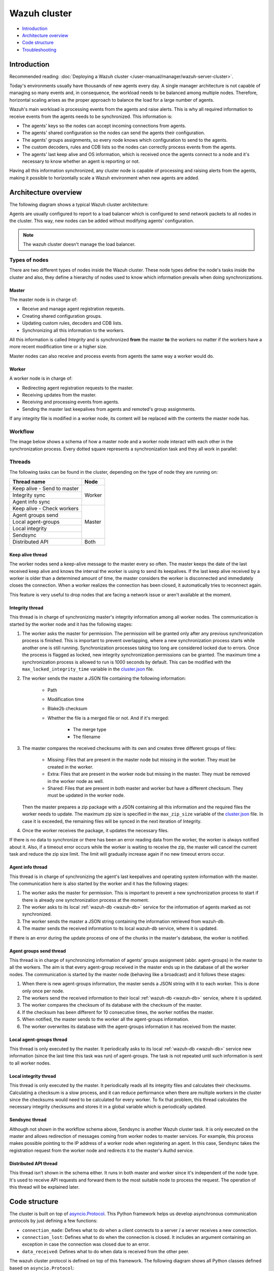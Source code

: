.. Copyright (C) 2015, Wazuh, Inc.

.. meta::
    :description: Learn more about how to deploy a Wazuh cluster: introduction, architecture overview, code structure and troubleshooting.

.. _dev-wazuh-cluster:

Wazuh cluster
=============

- `Introduction`_
- `Architecture overview`_
- `Code structure`_
- `Troubleshooting`_

Introduction
------------

Recommended reading: :doc:`Deploying a Wazuh cluster </user-manual/manager/wazuh-server-cluster>`.

Today's environments usually have thousands of new agents every day. A single manager architecture is not capable of managing so many events and, in consequence, the workload needs to be balanced among multiple nodes. Therefore, horizontal scaling arises as the proper approach to balance the load for a large number of agents.

Wazuh's main workload is processing events from the agents and raise alerts. This is why all required information to receive events from the agents needs to be synchronized. This information is:

* The agents' keys so the nodes can accept incoming connections from agents.
* The agents' shared configuration so the nodes can send the agents their configuration.
* The agents' groups assignments, so every node knows which configuration to send to the agents.
* The custom decoders, rules and CDB lists so the nodes can correctly process events from the agents.
* The agents' last keep alive and OS information, which is received once the agents connect to a node and it's necessary to know whether an agent is reporting or not.

Having all this information synchronized, any cluster node is capable of processing and raising alerts from the agents, making it possible to horizontally scale a Wazuh environment when new agents are added.

Architecture overview
---------------------

The following diagram shows a typical Wazuh cluster architecture:

.. thumbnail:: ../images/manual/cluster/cluster-infrastructure.png
    :title: Wazuh cluster architecture
    :alt: Wazuh cluster architecture
    :align: center
    :width: 80%

Agents are usually configured to report to a load balancer which is configured to send network packets to all nodes in the cluster. This way, new nodes can be added without modifying agents' configuration.

.. note::
    The wazuh cluster doesn't manage the load balancer.

Types of nodes
^^^^^^^^^^^^^^

There are two different types of nodes inside the Wazuh cluster. These node types define the node's tasks inside the cluster and also, they define a hierarchy of nodes used to know which information prevails when doing synchronizations.

Master
~~~~~~

The master node is in charge of:

* Receive and manage agent registration requests.
* Creating shared configuration groups.
* Updating custom rules, decoders and CDB lists.
* Synchronizing all this information to the workers.

All this information is called *Integrity* and is synchronized **from** the master **to** the workers no matter if the workers have a more recent modification time or a higher size.

Master nodes can also receive and process events from agents the same way a worker would do.

Worker
~~~~~~

A worker node is in charge of:

* Redirecting agent registration requests to the master.
* Receiving updates from the master.
* Receiving and processing events from agents.
* Sending the master last keepalives from agents and remoted's group assignments.

If any integrity file is modified in a worker node, its content will be replaced with the contents the master node has.

Workflow
^^^^^^^^

The image below shows a schema of how a master node and a worker node interact with each other in the synchronization process. Every dotted square represents a synchronization task and they all work in parallel:

.. thumbnail:: ../images/manual/cluster/cluster-flow.png
    :title: Wazuh cluster workflow
    :alt: Wazuh cluster workflow
    :align: center
    :width: 80%


Threads
^^^^^^^
The following tasks can be found in the cluster, depending on the type of node they are running on:

+--------------------------------+--------+
| Thread name                    | Node   |
+================================+========+
| Keep alive - Send to master    | Worker |
+--------------------------------+        |
| Integrity sync                 |        |
+--------------------------------+        |
| Agent info sync                |        |
+--------------------------------+--------+
| Keep alive - Check workers     | Master |
+--------------------------------+        |
| Agent groups send              |        |
+--------------------------------+        |
| Local agent-groups             |        |
+--------------------------------+        |
| Local integrity                |        |
+--------------------------------+        |
| Sendsync                       |        |
+--------------------------------+--------+
| Distributed API                | Both   |
+--------------------------------+--------+

Keep alive thread
~~~~~~~~~~~~~~~~~

The worker nodes send a keep-alive message to the master every so often. The master keeps the date of the last received keep alive and knows the interval the worker is using to send its keepalives. If the last keep alive received by a worker is older than a determined amount of time, the master considers the worker is disconnected and immediately closes the connection. When a worker realizes the connection has been closed, it automatically tries to reconnect again.

This feature is very useful to drop nodes that are facing a network issue or aren't available at the moment.


Integrity thread
~~~~~~~~~~~~~~~~

This thread is in charge of synchronizing master's integrity information among all worker nodes. The communication is started by the worker node and it has the following stages:

1. The worker asks the master for permission. The permission will be granted only after any previous synchronization process is finished. This is important to prevent overlapping, where a new synchronization process starts while another one is still running. Synchronization processes taking too long are considered locked due to errors. Once the process is flagged as locked, new integrity synchronization permissions can be granted. The maximum time a synchronization process is allowed to run is 1000 seconds by default. This can be modified with the ``max_locked_integrity_time`` variable in the `cluster.json <https://github.com/wazuh/wazuh/blob/v|WAZUH_CURRENT|/framework/wazuh/core/cluster/cluster.json>`__ file.
2. The worker sends the master a JSON file containing the following information:

    * Path
    * Modification time
    * Blake2b checksum
    * Whether the file is a merged file or not. And if it's merged:

        * The merge type
        * The filename

3. The master compares the received checksums with its own and creates three different groups of files:

    * Missing: Files that are present in the master node but missing in the worker. They must be created in the worker.
    * Extra: Files that are present in the worker node but missing in the master. They must be removed in the worker node as well.
    * Shared: Files that are present in both master and worker but have a different checksum. They must be updated in the worker node.

   Then the master prepares a zip package with a JSON containing all this information and the required files the worker needs to update. The maximum zip size is specified in the ``max_zip_size`` variable of the `cluster.json <https://github.com/wazuh/wazuh/blob/v|WAZUH_CURRENT|/framework/wazuh/core/cluster/cluster.json>`__ file. In case it is exceeded, the remaining files will be synced in the next iteration of Integrity.

4. Once the worker receives the package, it updates the necessary files.

If there is no data to synchronize or there has been an error reading data from the worker, the worker is always notified about it. Also, if a timeout error occurs while the worker is waiting to receive the zip, the master will cancel the current task and reduce the zip size limit. The limit will gradually increase again if no new timeout errors occur.

.. _agent-info:

Agent info thread
~~~~~~~~~~~~~~~~~

This thread is in charge of synchronizing the agent's last keepalives and operating system information with the master. The communication here is also started by the worker and it has the following stages:

1. The worker asks the master for permission. This is important to prevent a new synchronization process to start if there is already one synchronization process at the moment.
2. The worker asks to its local :ref:`wazuh-db <wazuh-db>` service for the information of agents marked as not synchronized.
3. The worker sends the master a JSON string containing the information retrieved from wazuh-db.
4. The master sends the received information to its local wazuh-db service, where it is updated.

If there is an error during the update process of one of the chunks in the master's database, the worker is notified.

.. _agent-groups-sync:

Agent groups send thread
~~~~~~~~~~~~~~~~~~~~~~~~

This thread is in charge of synchronizing information of agents' groups assignment (abbr. agent-groups) in the master to all the workers. The aim is that every agent-group received in the master ends up in the database of all the worker nodes. The communication is started by the master node (behaving like a broadcast) and it follows these stages:

1. When there is new agent-groups information, the master sends a JSON string with it to each worker. This is done only once per node.
2. The workers send the received information to their local :ref:`wazuh-db <wazuh-db>` service, where it is updated.
3. The worker compares the checksum of its database with the checksum of the master.
4. If the checksum has been different for 10 consecutive times, the worker notifies the master.
5. When notified, the master sends to the worker all the agent-groups information.
6. The worker overwrites its database with the agent-groups information it has received from the master.

Local agent-groups thread
~~~~~~~~~~~~~~~~~~~~~~~~~

This thread is only executed by the master. It periodically asks to its local :ref:`wazuh-db <wazuh-db>` service new information (since the last time this task was run) of agent-groups. The task is not repeated until such information is sent to all worker nodes.

Local integrity thread
~~~~~~~~~~~~~~~~~~~~~~

This thread is only executed by the master. It periodically reads all its integrity files and calculates their checksums. Calculating a checksum is a slow process, and it can reduce performance when there are multiple workers in the cluster since the checksums would need to be calculated for every worker. To fix that problem, this thread calculates the necessary integrity checksums and stores it in a global variable which is periodically updated.

Sendsync thread
~~~~~~~~~~~~~~~

Although not shown in the workflow schema above, Sendsync is another Wazuh cluster task. It is only executed on the master and allows redirection of messages coming from worker nodes to master services. For example, this process makes possible pointing to the IP address of a worker node when registering an agent. In this case, Sendsync takes the registration request from the worker node and redirects it to the master's Authd service.

Distributed API thread
~~~~~~~~~~~~~~~~~~~~~~

This thread isn't shown in the schema either. It runs in both master and worker since it's independent of the node type. It's used to receive API requests and forward them to the most suitable node to process the request. The operation of this thread will be explained later.

Code structure
--------------

The cluster is built on top of `asyncio.Protocol <https://docs.python.org/3/library/asyncio-protocol.html>`_. This Python framework helps us develop asynchronous communication protocols by just defining a few functions:

* ``connection_made``: Defines what to do when a client connects to a server / a server receives a new connection.
* ``connection_lost``: Defines what to do when the connection is closed. It includes an argument containing an exception in case the connection was closed due to an error.
* ``data_received``: Defines what to do when data is received from the other peer.

The wazuh cluster protocol is defined on top of this framework. The following diagram shows all Python classes defined based on ``asyncio.Protocol``:

.. thumbnail:: ../images/development/cluster-protocol-handler.png
    :title: Wazuh cluster protocol class inheritance
    :align: center
    :width: 80%

The higher classes on the diagram (``wazuh.core.cluster.common.Handler``, ``wazuh.core.cluster.server.AbstractServerHandler`` and ``wazuh.core.cluster.client.AbstractClient``) define abstract concepts of what a client and a server is. Those abstract concepts are used by the lower classes on the diagram (``wazuh.core.cluster.local_server.LocalServerHandler``, ``wazuh.core.cluster.master.MasterHandler``, ``wazuh.core.cluster.worker.WorkerHandler`` and ``wazuh.core.cluster.local_client.LocalClientHandler``) to define specific communication protocols. These specific protocols are described in the `Protocols`_ section.

There are abstract server and client classes to handle multiple connections from multiple clients and connecting to the server. This way, all the logic to connect to a server or handling multiple clients can be shared between all types of servers and clients in the cluster. These classes are shown in the diagrams below:

.. thumbnail:: ../images/development/cluster-clients.png
    :title: Wazuh cluster protocol class inheritance
    :align: center
    :width: 80%

.. thumbnail:: ../images/development/cluster-servers.png
    :title: Wazuh cluster protocol class inheritance
    :align: center
    :width: 80%

When the ``wazuh-clusterd`` process starts in the master, it creates a ``Master`` object. Every time a new worker connects to the master, a ``MasterHandler`` object is created to handle the connection with that worker (incoming requests, synchronization processes, etc). That means there will always be at least a ``Master`` object and as many ``MasterHandler`` objects as connected workers. The ``Master`` object will be the one managing all ``MasterHandler`` objects created.

In the worker side, when the ``wazuh-clusterd`` process starts it creates a ``Worker`` object. This object is in charge of initializing worker variables to connect to the master. A ``WorkerHandler`` object is created when connecting to the master node. This object will be the one sending requests to the master and managing synchronization processes.

Protocols
^^^^^^^^^

Protocol definition
~~~~~~~~~~~~~~~~~~~

The communication protocol used in all communications (both cluster and API) is defined in the ``wazuh.core.cluster.common.Handler``. Each message in the protocol has the following structure:

.. thumbnail:: ../images/development/structure-message-protocol.png
    :title: Structure for each message in the protocol
    :align: center
    :width: 80%

The protocol message has two parts: a header and a payload. The payload will be 5242880 bytes long at maximum and the header will be exactly 22 bytes long.

The header has four subparts:

* **Counter**: It specifies the message ID. It's randomly generated for every new sent request. It's very useful when receiving a response, so it indicates which sent request it is replying to.
* **Payload length**: Specifies the amount of data contained in the message payload. Used to know how much data to expect to receive.
* **Command**: Specifies protocol message. This string will always be 11 characters long. If the command is not 11 characters long, a padding of ``-`` is added until the string reaches the expected length. All available commands in the protocol are shown below.
* **Flag message divided**: Specifies whether the message has been divided because its initial payload length was more than 5242880 bytes or not. The flag value can be ``d`` if the message is a divided one, or nothing (it will be ``-`` due to the padding mentioned above) if the message is the end of a divided message or a single message.


Wazuh cluster protocol
~~~~~~~~~~~~~~~~~~~~~~

This communication protocol is used by all cluster nodes to synchronize the necessary information to receive reports from the agents. All communications are made through TCP. These commands are defined in ``wazuh.core.cluster.master.MasterHandler.process_request`` and in ``wazuh.core.cluster.worker.WorkerHandler.process_request``.

+-------------------+-------------+-----------------------+-------------------------------------------------------------------------------------------------+
| Message           | Received in | Arguments             | Description                                                                                     |
+===================+=============+=======================+=================================================================================================+
| ``hello``         | Master      | - Node name<str>      | First message sent by a worker to the master on its first connection.                           |
|                   |             | - Cluster name<str>   |                                                                                                 |
|                   |             | - Node type<str>      |                                                                                                 |
|                   |             | - Wazuh version<str>  |                                                                                                 |
+-------------------+-------------+-----------------------+-------------------------------------------------------------------------------------------------+
| ``syn_i_w_m_p``   | Master      | None                  | Ask permission to start synchronization protocol. Message characters define the action to do:   |
| ``syn_a_w_m_p``   |             |                       |                                                                                                 |
|                   |             |                       | - I (integrity), A (agent-info).                                                                |
|                   |             |                       | - W (worker), M (master), P (permission).                                                       |
+-------------------+-------------+-----------------------+-------------------------------------------------------------------------------------------------+
| ``syn_i_w_m``     | Master      | None or String ID<str>| Start synchronization protocol. Message characters define the action to do:                     |
| ``syn_a_w_m``     |             |                       |                                                                                                 |
|                   |             |                       | - I (integrity), A (agent-info).                                                                |
|                   |             |                       | - W (worker), M (master).                                                                       |
+-------------------+-------------+-----------------------+-------------------------------------------------------------------------------------------------+
| ``syn_i_w_m_e``   | Master      | None or String ID<str>| End synchronization protocol. Message characters define the action to do:                       |
| ``syn_w_g_e``     |             |                       |                                                                                                 |
| ``syn_wgc_e``     |             |                       | - I (integrity), G (agent-groups send), C (agent-groups send full).                             |
|                   |             |                       | - W (worker), M (master), E(end)                                                                |
+-------------------+-------------+-----------------------+-------------------------------------------------------------------------------------------------+
| ``syn_g_m_w``     | Worker      | Agent-groups          | Start synchronization protocol. Message characters define the action to do:                     |
| ``syn_g_m_w_c``   |             | data<dict>            |                                                                                                 |
|                   |             |                       | - G (agent-groups recv), C (agent-groups recv full).                                            |
|                   |             |                       | - W (worker), M (master).                                                                       |
+-------------------+-------------+-----------------------+-------------------------------------------------------------------------------------------------+
| ``syn_i_w_m_r``   | Master      | Error msg<str>        | Notify an error during synchronization. Message characters define the action to do:             |
| ``syn_w_g_err``   |             |                       |                                                                                                 |
| ``syn_wgc_err``   |             |                       | - I (integrity), G (agent-groups send), C (agent-groups send full).                             |
|                   |             |                       | - W (worker), M (master), R/ERR (error).                                                        |
+-------------------+-------------+-----------------------+-------------------------------------------------------------------------------------------------+
| ``sendsync``      | Master      | Arguments<Dict>       | Receive a message from a worker node destined for the specified daemon of the master node.      |
|                   |             |                       |                                                                                                 |
+-------------------+-------------+-----------------------+-------------------------------------------------------------------------------------------------+
| ``sendsyn_res``   | Worker      | - Request ID<str>     | Notify the ``sendsync`` response is available.                                                  |
|                   |             | - String ID<str>      |                                                                                                 |
+-------------------+-------------+-----------------------+-------------------------------------------------------------------------------------------------+
| ``sendsyn_err``   | Both        | - Local client ID<str>| Notify errors in the ``sendsync`` communication.                                                |
|                   |             | - Error message<str>  |                                                                                                 |
+-------------------+-------------+-----------------------+-------------------------------------------------------------------------------------------------+
| ``get_nodes``     | Master      | Arguments<Dict>       | Request sent from ``cluster_control -l`` from worker nodes.                                     |
+-------------------+-------------+-----------------------+-------------------------------------------------------------------------------------------------+
| ``get_health``    | Master      | Arguments<Dict>       | Request sent from ``cluster_control -i`` from worker nodes.                                     |
+-------------------+-------------+-----------------------+-------------------------------------------------------------------------------------------------+
| ``dapi_clus``     | Master      | Arguments<Dict>       | Receive an API call related to cluster information: Get nodes information or healthcheck.       |
+-------------------+-------------+-----------------------+-------------------------------------------------------------------------------------------------+
| ``dapi``          | Both        | - Sender node<str>    | Receive a distributed API request. If the API call has been forwarded multiple times,           |
|                   |             | - Arguments<Dict>     | the sender node contains multiple names separated by a ``*`` character.                         |
+-------------------+-------------+-----------------------+-------------------------------------------------------------------------------------------------+
| ``dapi_res``      | Both        | - Request ID<str>     | Receive a distributed API response from a previously forwarded request.                         |
|                   |             | - String ID<str>      | Responses are sent using send long strings protocol so this request only needs the string ID.   |
+-------------------+-------------+-----------------------+-------------------------------------------------------------------------------------------------+
| ``dapi_err``      | Both        | - Local client ID<str>| Receive an error related to a previously requested distributed API request.                     |
|                   |             | - Error message<str>  |                                                                                                 |
+-------------------+-------------+-----------------------+-------------------------------------------------------------------------------------------------+
| ``syn_m_c_ok``    | Worker      | None                  | Master verifies that worker integrity is correct.                                               |
+-------------------+-------------+-----------------------+-------------------------------------------------------------------------------------------------+
| ``syn_m_c``       | Worker      | None                  | Master will send the worker integrity files to update.                                          |
+-------------------+-------------+-----------------------+-------------------------------------------------------------------------------------------------+
| ``syn_m_c_e``     | Worker      | - Error msg<str> or   | Master has finished sending integrity files.                                                    |
|                   |             |   Task name<str>      | The files were received in task *Task name* previously created by the worker in ``syn_m_c``.    |
|                   |             | - Filename<str>       | If master had issues sending/processing/receiving worker integrity an error message will be     |
|                   |             |                       | sent instead of the task name and filename.                                                     |
+-------------------+-------------+-----------------------+-------------------------------------------------------------------------------------------------+
| ``syn_m_a_e``     | Worker      | Arguments<Dict>       | Master has finished updating agent-info. Number of updated chunks and chunks with               |
|                   |             |                       | errors (if any) will be sent.                                                                   |
+-------------------+-------------+-----------------------+-------------------------------------------------------------------------------------------------+
| ``syn_m_a_err``   | Worker      | Error msg<str>        | Notify an error during agent-info synchronization.                                              |
+-------------------+-------------+-----------------------+-------------------------------------------------------------------------------------------------+


Local protocol
~~~~~~~~~~~~~~

This communication protocol is used by the API to forward requests to other cluster nodes. All communications are made using a Unix socket since the communication is all local (from the process running the API to the process running the cluster). These commands are defined in ``wazuh.core.cluster.local_server.LocalServerHandler.process_request``, ``wazuh.core.cluster.local_server.LocalServerHandlerMaster.process_request`` and ``wazuh.core.cluster.local_server.LocalServerHandlerWorker.process_request``.

+-------------------+-------------+-----------------------+-------------------------------------------------------------------------------------------------+
| Message           | Received in | Arguments             | Description                                                                                     |
+===================+=============+=======================+=================================================================================================+
| ``get_config``    | Both        | None                  | Returns active cluster configuration. Necessary for active configuration API calls.             |
+-------------------+-------------+-----------------------+-------------------------------------------------------------------------------------------------+
| ``get_nodes``     | Both        | Arguments<Dict>       | Request sent from ``cluster_control -l``.                                                       |
+-------------------+-------------+-----------------------+-------------------------------------------------------------------------------------------------+
| ``get_health``    | Both        | Arguments<Dict>       | Request sent from ``cluster_control -i``.                                                       |
+-------------------+-------------+-----------------------+-------------------------------------------------------------------------------------------------+
| ``get_hash``      | Both        | None                  | Receive a request to obtain custom ruleset files and their hashes.                              |
+-------------------+-------------+-----------------------+-------------------------------------------------------------------------------------------------+
| ``send_file``     | Both        | Filepath<str>,        | Request used to test send file protocol.                                                        |
|                   |             | Node name<str>        | Node name parameter is ignored in worker nodes (it's always sent to the master node).           |
+-------------------+-------------+-----------------------+-------------------------------------------------------------------------------------------------+
| ``dapi``          | Both        | Arguments<Dict>       | Receive a distributed API request from the API. When this request is received in a worker node  |
|                   |             |                       | it is forwarded to the master. But when the master receives it, it will execute it locally.     |
+-------------------+-------------+-----------------------+-------------------------------------------------------------------------------------------------+
| ``dapi_fwd``      | Server      | Node name<str>,       | Forward a distributed API request to the specified node.                                        |
|                   |             | Arguments<Dict>       | To forward the request to all nodes use ``fw_all_nodes`` as node name.                          |
+-------------------+-------------+-----------------------+-------------------------------------------------------------------------------------------------+


Common messages
~~~~~~~~~~~~~~~

As said before, all protocols are built from a common abstract base. This base defines some messages to manage connections, keep alives, etc. These commands are defined in ``wazuh.core.cluster.common.Handler.process_request``, ``wazuh.core.cluster.server.AbstractServerHandler.process_request`` and ``wazuh.core.cluster.client.AbstractClient.process_request``.

+-----------------+-------------+--------------------+--------------------------------------------------------------------------+
| Message         | Received in | Arguments          | Description                                                              |
+=================+=============+====================+==========================================================================+
| ``new_str``     | Both        | String length<int> | Used to start the sending long strings process.                          |
+-----------------+-------------+--------------------+--------------------------------------------------------------------------+
| ``str_upd``     | Both        | String Id<str>,    | Used to send a string chunk during the sending long strings process.     |
|                 |             | Data chunk<str>    |                                                                          |
+-----------------+-------------+--------------------+--------------------------------------------------------------------------+
| ``err_str``     | Both        | String length<int> | Used to notify an error while sending a string so the reserved space is  |
|                 |             |                    | freed.                                                                   |
+-----------------+-------------+--------------------+--------------------------------------------------------------------------+
| ``new_file``    | Both        | Filename<str>      | Used to start the sending file process.                                  |
+-----------------+-------------+--------------------+--------------------------------------------------------------------------+
| ``file_upd``    | Both        | Filename<str>,     | Used to send a file chunk during the sending file process.               |
|                 |             | Data chunk<str>    |                                                                          |
+-----------------+-------------+--------------------+--------------------------------------------------------------------------+
| ``file_end``    | Both        | Filename<str>,     | Used to finish the sending file process.                                 |
|                 |             | File checksum<str> |                                                                          |
+-----------------+-------------+--------------------+--------------------------------------------------------------------------+
| ``cancel_task`` | Both        | Task name<str>,    | Used to cancel the task in progress in the sending node.                 |
|                 |             | Error msg<str>     |                                                                          |
+-----------------+-------------+--------------------+--------------------------------------------------------------------------+
| ``echo``        | Both        | Message<str>       | Used to send keepalives to the peer. Replies the same received message.  |
+-----------------+-------------+--------------------+--------------------------------------------------------------------------+
| ``echo-c``      | Server      | Message<str>       | Used by the client to send keepalives to the server.                     |
+-----------------+-------------+--------------------+--------------------------------------------------------------------------+
| ``echo-m``      | Client      | Message<str>       | Used by the server to send keepalives to the client.                     |
+-----------------+-------------+--------------------+--------------------------------------------------------------------------+
| ``hello``       | Server      | Client name<str>   | First message sent by a client to the server on its first connection.    |
|                 |             |                    | The Wazuh protocol modifies this command to add extra arguments.         |
+-----------------+-------------+--------------------+--------------------------------------------------------------------------+


Cluster performance
^^^^^^^^^^^^^^^^^^^
Asynchronous tasks
~~~~~~~~~~~~~~~~~~
Part of the magic behind the cluster performance is using asynchronous tasks. An asynchronous task is like a thread in Python, because it will be executed concurrently with the main task and other ones, but it is much more lightweight than a thread and it's faster to create. Asynchronous tasks take advantage of how slow I/O is to do its concurrent execution: while a task is waiting for some data to be fetched/sent from/to a socket, another one is executing. Imagine a chef who's cooking multiple meals at the same time to better picture the idea of "asynchronous" in your head.

Each of the "threads" described in the `Workflow`_ section are implemented as asynchronous tasks. These tasks are started in ``wazuh.core.cluster.client.AbstractClientManager.start``, ``wazuh.core.cluster.server.AbstractServer.start``, and ``wazuh.core.cluster.local_server.LocalServer.start`` and they are all implemented using infinite loops.

In addition to those already mentioned, there are more tasks that are created when a received request requires a complex process to be solved. These tasks are created to solve the received request and destroyed once the response has been sent. This type of architecture is necessary to prevent the server to be busy serving a single request.

One of those tasks, which is defined as a class, is the task created to receive and process a file from the other peer. This class is instantiated when a synchronization process is started and it is destroyed once the synchronization process ends. It creates an asynchronous task that waits until the necessary files to do the synchronization process are received. This asynchronous task has a `callback <https://docs.python.org/3/library/asyncio-task.html#asyncio.Task.add_done_callback>`_ that checks if there was an error during the synchronization process.

.. thumbnail:: ../images/development/receive-file-task-cluster.png
    :title: Receive file class inheritance
    :align: center
    :width: 80%

Multiprocessing
~~~~~~~~~~~~~~~

While the use of asynchronous tasks is a good solution to optimize work and avoid waiting times for I/O, it is not a good solution to execute multiple tasks that require intensive use of CPU. The reason is the way in which Python works. Python allows a single thread to take control over the Python interpreter through the Global Interpreter Lock (GIL). Therefore, asynchronous tasks run concurrently and not in parallel. Following the analogy of the previous section, it is as if there is effectively only one chef who has to do all the tasks. The chef can only do one at a time so if one task requires all his/her attention, the other ones are delayed.

The master node in the cluster is under a heavy workload, especially in large environments. Although the tasks are asynchronous, they have sections that require high CPU usage, such as calculating the hash of the files to be synchronized with the Local integrity thread. To avoid other tasks to wait for the Python interpreter to complete the CPU-bound parts, multiprocessing is used. Using the same analogy again, multiprocessing would be equivalent to having more chefs working in the same kitchen.

Multiprocessing is implemented in the cluster process of both the master node and the worker nodes, and `concurrent.futures.ProcessPoolExecutor <https://docs.python.org/3/library/concurrent.futures.html#concurrent.futures.ProcessPoolExecutor>`_ is used for this purpose. Cluster tasks can use any free process in the process pool to delegate and execute in parallel those parts of their logic that are more CPU intensive. With this, it is possible to take advantage of more CPU cores and increase the overall performance of the cluster process. When combined with asyncio, best results are obtained.

Child processes are created when the parent `wazuh-clusterd` starts. They stay in the process pool waiting for new jobs to be assigned to them. There are two child processes by default within the master node pool. This value can be changed in the `process_pool_size` variable in the `cluster.json <https://github.com/wazuh/wazuh/blob/v|WAZUH_CURRENT|/framework/wazuh/core/cluster/cluster.json>`__ file. The worker nodes, on the other hand, create a single child process and this number is not modifiable. The tasks that use multiprocessing in the cluster are the following.

Master node
###########
* **Local integrity thread**: Calculates the hash of all the files to be synchronized. This requires high CPU usage.
* **Agent info thread**: A section of this task sends all the agents' information to the wazuh-db. The communication is done in small chunks so as not to saturate the service socket. This turned this task into a somewhat slow process and not a good candidate for asyncio.
* **Integrity thread**: Compressing files, which is done inside this task, is fully synchronous and can block the parent cluster process.

Worker nodes
############
* **Integrity thread**: This is the only task in workers that uses multiprocessing. It carries out the following CPU-intensive actions.

   * **Hash calculation**: Calculates the hash of all the files to be synchronized every time Integrity check is started.
   * **Unzip files**: Extracts files and can take too long when the zip is large.
   * **Process master files**: Processes and moves all the files that were received from the master node to the appropriate destination.

Below is an example diagram of how the process pool is used in the master node:

.. thumbnail:: ../images/development/cluster-process-pool.png
    :title: Cluster process pool
    :align: center
    :width: 80%


Integrity synchronization process
^^^^^^^^^^^^^^^^^^^^^^^^^^^^^^^^^

Let's review the integrity synchronization process to see how asyncio tasks are created to process data from the peer. The following diagram shows the whole process of synchronizing integrity:

.. thumbnail:: ../images/development/sync-integrity-diagram.png
    :title: Sync integrity diagram
    :align: center
    :width: 80%


* **1**: The worker's ``sync_integrity`` task wakes up after sleeping during *interval* seconds (which is defined in the `cluster.json <https://github.com/wazuh/wazuh/blob/v|WAZUH_CURRENT|/framework/wazuh/core/cluster/cluster.json>`__ file). The first thing it does is checking whether the previous synchronization process is finished or not using the ``syn_i_w_m_p`` command. The master replies with a boolean value specifying that the previous synchronization process is finished and, therefore, the worker can start a new one.
* **2**: The worker starts the synchronization process using ``syn_i_w_m`` command. When the master receives the command, it creates an asyncio task to process the received integrity from the worker node. But since no file has been received yet, the task keeps waiting until the worker sends the file. The master sends the worker the task ID so the worker can notify the master to wake it up once the file has been sent.
* **3**: The worker starts the sending file process. Which has three steps: ``new_file``, ``file_upd`` and ``file_end``.
* **4**: The worker notifies the master that the integrity file has already been sent. In that moment, the master wakes the previously created task up and compares the worker files with its own. In this example the master finds out the worker integrity is outdated.
* **5**: The master starts a sync integrity process with the worker using the ``syn_m_c`` command. The worker creates a task to process the received integrity from the master but the task is sleeping since it's not been received yet. This is the same process the worker has done with the master but changing directions.
* **6**: The master sends all information to the worker using the sending file process.
* **7**: The master notifies the worker that the integrity information has already been sent using the ``syn_m_c_e`` command. The worker wakes the previously created task up to process and update the required files.

To sum up, asynchronous tasks are created only when the received request needs to wait for some data to be available (for example, synchronization tasks waiting for the zip file from the other peer). If the request can be solved instantly, no asynchronous tasks are created for it.

Distributed API requests
^^^^^^^^^^^^^^^^^^^^^^^^

Another example that can show how asynchronous tasks are used is Distributed API requests. Before explaining the example, let's review the different type of requests that can be done in the distributed API:

* ``local_any``: The request can be solved by any node. These requests are usually information that the master distributes to all nodes such as rules, decoders or CDB lists. These requests will never be forwarded or solved remotely.
* ``local_master``: The request can be solved by the master node. These requests are usually information about the global status/management of the cluster such as agent information/status/management, agent groups management, cluster information, etc.
* ``distributed_master``: The master must forward the request to the most suitable node to solve it.

The type association with every endpoint can be found here: `API controllers <https://github.com/wazuh/wazuh/tree/v|WAZUH_CURRENT|/api/api/controllers>`__.

Imagine a cluster with two nodes, where there is an agent reporting to the worker node with id *020*. The following diagram shows the process of requesting ``GET/syscollector/020/os`` API endpoint:

.. thumbnail:: ../images/development/distributed-dapi-worker.png
    :title: Distributed API requests
    :align: center
    :width: 80%

* **1**: The user does an API request. The API server receives the connection and calls ``distribute_function``. Since the requested endpoint is ``distributed_master`` the worker realizes it can't solve the request locally and proceeds to forward the request to the master node.
* **2**: The API server doesn't have direct contact with the cluster master node. So the API process forwards the request to a Unix socket the cluster has to receive API requests locally. This Unix server is running inside the cluster process, so it can send requests to the master node. In order to identify the API request when the master sends a response back, the local server adds an ID (``local_client1`` in the example).
* **3**: When the master receives the API request, it is added to a queue where all pending requests from all nodes are stored. Since this queue is shared with all other nodes, the master adds the node ID to the request (``node2`` in this example).
* **4**: The master pops the received request out of its queue. It then realizes the agent *020* is reporting in the worker node ``node2`` so it forwards the request to this node because it's the one who has the most updated information about the agent.
* **5**: The master creates a new request to get the necessary information from the worker. This request includes a new ID (``request1`` in the example) so the master can identify the response when the worker sends it. The original request sent by the worker node remains in the master node awaiting to be solved.
* **6**: The worker receives the request from the master and adds it to its request queue. The worker solves the request locally and sends the request response to the master using the long string process. Once the response has been sent, the worker notifies the master using the ``dapi_res`` command. The ``task_id`` is necessary since the master can receive multiple long string at the same time and it needs a way to identify each one.
* **7**: Once the master receives the required information from the worker, it's able to solve the originally received request from the worker. The master notifies the distributed API that the response has already been received.
* **8**: The master uses the long string process to send the response to the worker node.
* **9**: The worker node receives the response from the master and starts a new send long string process to forward it to the API process. Once the API receives the response over the Unix socket connection it had with the cluster process, the response is returned to the user.

To sum up, asynchronous tasks are created to forward the request from one node to the other so the servers can always be available to receive new requests. None of the objects shown in the diagram remain blocked waiting for a response, they just wait to be notified when the response is available. That is achieved using `Events <https://docs.python.org/3/library/asyncio-sync.html#asyncio.Event>`_.

Why is it necessary to forward the request to the master node if the agent was reporting in the worker where the request was originally done? The worker nodes don't have a global vision of the cluster state. Just a local one. If an agent was previously reporting to a node and then changes to a new one, the worker won't realize about the change since it's not notified about it. Only the master receives the ``agent-info`` data from all worker nodes, it's the only node that knows where an agent is really reporting. This is why all API requests are always forwarded to the master node, except the ``local_any`` ones.

Troubleshooting
---------------

The cluster has lots of different components working together: a network protocol, I/O and some Wazuh specific logic. All these components log their progress in ``logs/cluster.log`` file. To make things easier for the developer, each component includes a log tag to help the developer see which exact component logged the event. The following is an example of how the log file looks:

.. code-block:: none
    :class: output

    2021/03/29 07:05:26 INFO: [Worker worker1] [Integrity check] Starting. Received metadata of 12 files.
    2021/03/29 07:05:26 INFO: [Worker worker1] [Integrity check] Finished in 0.016s. Sync required.
    2021/03/29 07:05:26 INFO: [Worker worker1] [Integrity sync] Starting.
    2021/03/29 07:05:26 INFO: [Worker worker1] [Integrity sync] Files to create in worker: 0 | Files to update in worker: 0 | Files to delete in worker: 1 | Files to receive: 0
    2021/03/29 07:05:26 INFO: [Worker worker1] [Integrity sync] Finished in 0.015838s.
    2021/03/29 07:05:27 INFO: [Master] [Local integrity] Starting.
    2021/03/29 07:05:27 INFO: [Master] [Local integrity] Finished in 0.013s. Calculated metadata of 11 files.
    2021/03/29 07:05:27 INFO: [Worker worker1] [Agent-info sync] Starting.
    2021/03/29 07:05:27 INFO: [Worker worker1] [Agent-info sync] Finished in 0.001s (0 chunks received).
    2021/03/29 07:05:31 INFO: [Master] [D API] Receiving request: check_user_master from worker1 (237771)

When there is an error in the cluster, it will be logged under the ``ERROR:`` tag. That means a good healthcheck to do when there is a problem in the cluster is the following:

.. code-block:: console

    # grep -i error /var/ossec/logs/cluster.log

.. code-block:: none
    :class: output

    2019/04/10 15:37:58 wazuh-clusterd: ERROR: [Cluster] [Main] Could not get checksum of file client.keys: [Errno 13] Permission denied: '/var/ossec/etc/client.keys'

If the log error message isn't clarifying enough, the traceback can be logged setting the log level to ``DEBUG2``. To do so, use the following command:

.. code-block:: console

    # sed -i "s:wazuh_clusterd.debug=1:wazuh_clusterd.debug=2:g" /var/ossec/etc/internal_options.conf
    # systemctl restart wazuh-manager
    # grep -i error /var/ossec/logs/cluster.log -A 10

.. code-block:: none
    :class: output

    2019/04/10 15:50:37 wazuh-clusterd: ERROR: [Cluster] [Main] Could not get checksum of file client.keys: [Errno 13] Permission denied: '/var/ossec/etc/client.keys'
    Traceback (most recent call last):
    File "/var/ossec/framework/python/lib/python3.9/site-packages/wazuh-|WAZUH_CURRENT|-py3.7.egg/wazuh/core/cluster/cluster.py", line 217, in walk_dir
        entry_metadata['blake2b'] = blake2b(os.path.join(common.ossec_path, full_path))
    File "/var/ossec/framework/python/lib/python3.9/site-packages/wazuh-|WAZUH_CURRENT|-py3.7.egg/wazuh/core/utils.py", line 555, in blake2b
        with open(fname, "rb") as f:
    PermissionError: [Errno 13] Permission denied: '/var/ossec/etc/client.keys'

Having the traceback usually helps to understand what's happening.

There are two ways of configuring the log level:
* Modifying the ``wazuh_clusterd.debug`` variable in the ``internal_options.conf`` file.
* Using the argument ``-d`` in the ``wazuh-clusterd`` binary.
